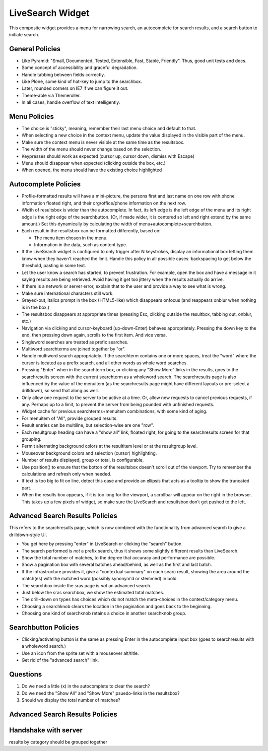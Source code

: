 =================
LiveSearch Widget
=================

This composite widget provides a menu for narrowing search, an
autocomplete for search results, and a search button to initiate
search.

General Policies
================

- Like Pyramid: "Small, Documented, Tested, Extensible, Fast, Stable,
  Friendly".  Thus, good unit tests and docs.

- Some concept of accessibility and graceful degradation.

- Handle tabbing between fields correctly.

- Like Plone, some kind of hot-key to jump to the searchbox.

- Later, rounded corners on IE7 if we can figure it out.

- Theme-able via Themeroller.

- In all cases, handle overflow of text intelligently.


Menu Policies
=============

- The choice is "sticky", meaning, remember their last menu choice and
  default to that.

- When selecting a new choice in the context menu, update the value
  displayed in the visible part of the menu.

- Make sure the context menu is never visible at the same time as the
  resultsbox.

- The width of the menu should never change based on the selection.

- Keypresses should work as expected (cursor up, cursor down, dismiss
  with Escape)

- Menu should disappear when expected (clicking outside the box, etc.)

- When opened, the menu should have the existing choice highlighted

Autocomplete Policies
=====================

- Profile-formatted results will have a mini-picture, the persons
  first and last name on one row with phone information floated right,
  and their org/office/phone information on the next row.

- Width of resultsbox is wider than the autocomplete.  In fact, its
  left edge is the left edge of the menu and its right edge is the
  right edge of the searchbutton.  (Or, if made wider, it is centered
  so left and right extend by the same amount.)  Set this dynamically
  by calculating the width of menu+autocomplete+searchbutton.

- Each result in the resultsbox can be formatted differently, based on:

  - The menu item chosen in the menu.

  - Information in the data, such as content type.

- If the LiveSearch widget is configured to only trigger after N
  keystrokes, display an informational box letting them know when they
  haven't reached the limit.  Handle this policy in all possible
  cases: backspacing to get below the threshold, pasting in some text.

- Let the user know a search has started, to prevent frustration.  For
  example, open the box and have a message in it saying results are
  being retrieved.  Avoid having it get too jittery when the results
  actually do arrive.

- If there is a network or server error, explain that to the user and
  provide a way to see what is wrong.

- Make sure international characters still work.

- Grayed-out, italics prompt in the box (HTML5-like) which disappears
  onfocus (and reappears onblur when nothing is in the box.)

- The resultsbox disappears at appropriate times (pressing Esc,
  clicking outside the resultbox, tabbing out, onblur, etc.)

- Navigation via clicking and cursor-keyboard (up-down-Enter) behaves
  appropriately.  Pressing the down key to the end, then pressing down
  again, scrolls to the first item.  And vice versa.

- Singleword searches are treated as prefix searches.

- Multiword searchterms are joined together by "or".

- Handle multiword search appropriately.  If the searchterm contains
  one or more spaces, treat the "word" where the cursor is located as
  a prefix search, and all other words as whole word searches.

- Pressing "Enter" when in the searchterm box, or clicking any "Show
  More" links in the results, goes to the searchresults screen with
  the current searchterm as a wholeword search.  The searchresults
  page is also influenced by the value of the menuitem (as the
  searchresults page might have different layouts or pre-select a
  drilldown), so send that along as well.

- Only allow one request to the server to be active at a time.  Or,
  allow new requests to cancel previous requests, if any.  Perhaps up
  to a limit, to prevent the server from being pounded with unfinished
  requests.

- Widget cache for previous searchterms+menuitem combinations, with
  some kind of aging.

- For menuitem of "All", provide grouped results.

- Result entries can be multiline, but selection-wise are one "row".

- Each resultgroup heading can have a "show all" link, floated right,
  for going to the searchresults screen for that grouping.

- Permit alternating background colors at the resultitem level or at
  the resultgroup level.

- Mouseover background colors and selection (cursor) highlighting.

- Number of results displayed, group or total, is configurable.

- Use position() to ensure that the botton of the resultsbox doesn't
  scroll out of the viewport.  Try to remember the calculations and
  refresh only when needed.

- If text is too big to fit on line, detect this case and provide an
  ellipsis that acts as a tooltip to show the truncated part.

- When the results box appears, if it is too long for the viewport, a
  scrollbar will appear on the right in the browser.  This takes up a
  few pixels of widget, so make sure the LiveSearch and resultsbox
  don't get pushed to the left.

Advanced Search Results Policies
================================

This refers to the searchresults page, which is now combined with the
functionality from advanced search to give a drilldown-style UI.

- You get here by pressing "enter" in LiveSearch or clicking the
  "search" button.

- The search performed is *not* a prefix search, thus it shows some
  slightly different results than LiveSearch.

- Show the total number of matches, to the degree that accuracy and
  performance are possible.

- Show a pagination box with several batches ahead/behind, as well as
  the first and last batch.

- If the infrastructure provides it, give a "contextual summary" on
  each searc result, showing the area around the match(es) with the
  matched word (possibly synonym'd or stemmed) in bold.

- The searchbox inside the sras page is *not* an advanced search.

- Just below the sras searchbox, we show the estimated total matches.

- The drill-down on types has choices which do not match the
  meta-choices in the context/category menu.

- Choosing a searchknob clears the location in the pagination and goes
  back to the beginning.

- Choosing one kind of searchknob retains a choice in another
  searchknob group.

Searchbutton Policies
=====================

- Clicking/activating button is the same as pressing Enter in the
  autocomplete input box (goes to searchresults with a wholeword
  search.)

- Use an icon from the sprite set with a mouseover alt/title.

- Get rid of the "advanced search" link.

Questions
=========

#. Do we need a little (x) in the autocomplete to clear the search?

#. Do we need the "Show All" and "Show More" psuedo-links in the
   resultsbox?

#. Should we display the total number of matches?


Advanced Search Results Policies
================================

Handshake with server
=====================
results by category should be grouped together
